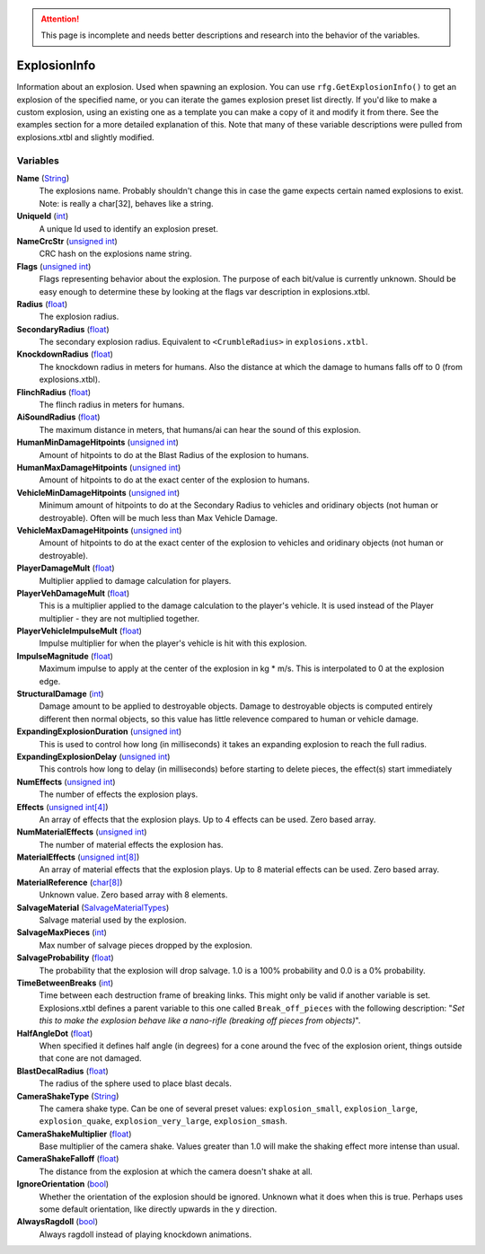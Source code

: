 
.. attention:: This page is incomplete and needs better descriptions and research into the behavior of the variables.


ExplosionInfo
********************************************************
Information about an explosion. Used when spawning an explosion. You can use ``rfg.GetExplosionInfo()`` to get an explosion of the specified name, or you can iterate the games explosion preset list directly. If you'd like to make a custom explosion, using an existing one as a template you can make a copy of it and modify it from there. See the examples section for a more detailed explanation of this. Note that many of these variable descriptions were pulled from explosions.xtbl and slightly modified.

Variables
========================================================

**Name** (`String`_)
    The explosions name. Probably shouldn't change this in case the game expects certain named explosions to exist. Note: is really a char[32], behaves like a string.

**UniqueId** (`int`_)
    A unique Id used to identify an explosion preset.

**NameCrcStr** (`unsigned int`_)
    CRC hash on the explosions name string.

**Flags** (`unsigned int`_)
    Flags representing behavior about the explosion. The purpose of each bit/value is currently unknown. Should be easy enough to determine these by looking at the flags var description in explosions.xtbl.

**Radius** (`float`_)
    The explosion radius.

**SecondaryRadius** (`float`_)
    The secondary explosion radius. Equivalent to ``<CrumbleRadius>`` in ``explosions.xtbl``.

**KnockdownRadius** (`float`_)
    The knockdown radius in meters for humans. Also the distance at which the damage to humans falls off to 0 (from explosions.xtbl).

**FlinchRadius** (`float`_)
    The flinch radius in meters for humans.

**AiSoundRadius** (`float`_)
    The maximum distance in meters, that humans/ai can hear the sound of this explosion.

**HumanMinDamageHitpoints** (`unsigned int`_)
    Amount of hitpoints to do at the Blast Radius of the explosion to humans.

**HumanMaxDamageHitpoints** (`unsigned int`_)
    Amount of hitpoints to do at the exact center of the explosion to humans.

**VehicleMinDamageHitpoints** (`unsigned int`_)
    Minimum amount of hitpoints to do at the Secondary Radius to vehicles and oridinary objects (not human or destroyable). Often will be much less than Max Vehicle Damage.

**VehicleMaxDamageHitpoints** (`unsigned int`_)
    Amount of hitpoints to do at the exact center of the explosion to vehicles and oridinary objects (not human or destroyable).

**PlayerDamageMult** (`float`_)
    Multiplier applied to damage calculation for players.

**PlayerVehDamageMult** (`float`_)
    This is a multiplier applied to the damage calculation to the player's vehicle.  It is used instead of the Player multiplier - they are not multiplied together.

**PlayerVehicleImpulseMult** (`float`_)
    Impulse multiplier for when the player's vehicle is hit with this explosion.

**ImpulseMagnitude** (`float`_)
    Maximum impulse to apply at the center of the explosion in kg * m/s. This is interpolated to 0 at the explosion edge.

**StructuralDamage** (`int`_)
    Damage amount to be applied to destroyable objects. Damage to destroyable objects is computed entirely different then normal objects, so this value has little relevence compared to human or vehicle damage.

**ExpandingExplosionDuration** (`unsigned int`_)
    This is used to control how long (in milliseconds) it takes an expanding explosion to reach the full radius.

**ExpandingExplosionDelay** (`unsigned int`_)
    This controls how long to delay (in milliseconds) before starting to delete pieces, the effect(s) start immediately

**NumEffects** (`unsigned int`_)
    The number of effects the explosion plays.

**Effects** (`unsigned int[4]`_)
    An array of effects that the explosion plays. Up to 4 effects can be used. Zero based array.

**NumMaterialEffects** (`unsigned int`_)
    The number of material effects the explosion has.

**MaterialEffects** (`unsigned int[8]`_)
    An array of material effects that the explosion plays. Up to 8 material effects can be used. Zero based array.

**MaterialReference** (`char[8]`_)
    Unknown value. Zero based array with 8 elements.

**SalvageMaterial** (`SalvageMaterialTypes`_)
    Salvage material used by the explosion.

**SalvageMaxPieces** (`int`_)
    Max number of salvage pieces dropped by the explosion.

**SalvageProbability** (`float`_)
    The probability that the explosion will drop salvage. 1.0 is a 100% probability and 0.0 is a 0% probability.

**TimeBetweenBreaks** (`int`_)
    Time between each destruction frame of breaking links. This might only be valid if another variable is set. Explosions.xtbl defines a parent variable to this one called ``Break_off_pieces`` with the following description: "*Set this to make the explosion behave like a nano-rifle (breaking off pieces from objects)*".

**HalfAngleDot** (`float`_)
    When specified it defines half angle (in degrees) for a cone around the fvec of the explosion orient, things outside that cone are not damaged.

**BlastDecalRadius** (`float`_)
    The radius of the sphere used to place blast decals.

**CameraShakeType** (`String`_)
    The camera shake type. Can be one of several preset values: ``explosion_small``, ``explosion_large``, ``explosion_quake``, ``explosion_very_large``, ``explosion_smash``.

**CameraShakeMultiplier** (`float`_)
    Base multiplier of the camera shake. Values greater than 1.0 will make the shaking effect more intense than usual.

**CameraShakeFalloff** (`float`_)
    The distance from the explosion at which the camera doesn't shake at all.

**IgnoreOrientation** (`bool`_)
    Whether the orientation of the explosion should be ignored. Unknown what it does when this is true. Perhaps uses some default orientation, like directly upwards in the y direction.

**AlwaysRagdoll** (`bool`_)
    Always ragdoll instead of playing knockdown animations.

.. _`String`: ./PrimitiveTypes.html
.. _`int`: ./PrimitiveTypes.html
.. _`unsigned int`: ./PrimitiveTypes.html
.. _`float`: ./PrimitiveTypes.html
.. _`unsigned int[4]`: ./Unsigned Int[4].html
.. _`unsigned int[8]`: ./Unsigned Int[8].html
.. _`char[8]`: ./Char[8].html
.. _`SalvageMaterialTypes`: ./Salvagematerialtypes.html
.. _`char[32]`: ./Char[32].html
.. _`bool`: ./PrimitiveTypes.html
